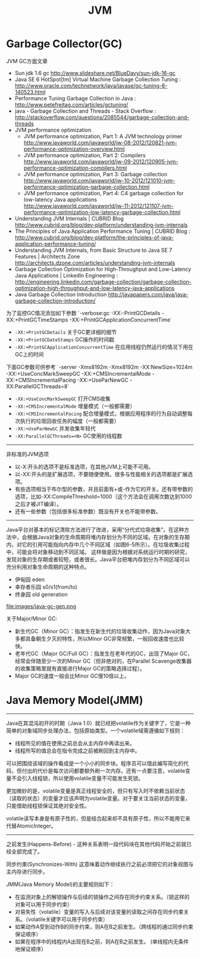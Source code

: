 #+title: JVM

* Garbage Collector(GC)
JVM GC方面文章
- Sun jdk 1.6 gc http://www.slideshare.net/BlueDavy/sun-jdk-16-gc
- Java SE 6 HotSpot[tm] Virtual Machine Garbage Collection Tuning : http://www.oracle.com/technetwork/java/javase/gc-tuning-6-140523.html
- Performance Tuning Garbage Collection in Java : http://www.petefreitag.com/articles/gctuning/
- java - Garbage Collection and Threads - Stack Overflow : http://stackoverflow.com/questions/2085544/garbage-collection-and-threads
- JVM performance optimization
     - JVM performance optimization, Part 1: A JVM technology primer http://www.javaworld.com/javaworld/jw-08-2012/120821-jvm-performance-optimization-overview.html
     - JVM performance optimization, Part 2: Compilers http://www.javaworld.com/javaworld/jw-09-2012/120905-jvm-performance-optimization-compilers.html
     - JVM performance optimization, Part 3: Garbage collection http://www.javaworld.com/javaworld/jw-10-2012/121010-jvm-performance-optimization-garbage-collection.html
     - JVM performance optimization, Part 4: C4 garbage collection for low-latency Java applications http://www.javaworld.com/javaworld/jw-11-2012/121107-jvm-performance-optimization-low-latency-garbage-collection.html
- Understanding JVM Internals | CUBRID Blog http://www.cubrid.org/blog/dev-platform/understanding-jvm-internals
- The Principles of Java Application Performance Tuning | CUBRID Blog : http://www.cubrid.org/blog/dev-platform/the-principles-of-java-application-performance-tuning/
- Understanding JVM Internals, from Basic Structure to Java SE 7 Features | Architects Zone http://architects.dzone.com/articles/understanding-jvm-internals
- Garbage Collection Optimization for High-Throughput and Low-Latency Java Applications | LinkedIn Engineering : http://engineering.linkedin.com/garbage-collection/garbage-collection-optimization-high-throughput-and-low-latency-java-applications
- Java Garbage Collection Introduction http://javapapers.com/java/java-garbage-collection-introduction/

为了监控GC情况添加如下参数 `-verbose:gc -XX:-PrintGCDetails -XX:+PrintGCTimeStamps -XX:+PrintGCApplicationConcurrentTime`
- =-XX:+PrintGCDetails= 关于GC更详细的细节
- =-XX:+PrintGCDateStamps= GC操作的时间戳
- =-XX:+PrintGCApplicationConcurrentTime= 在应用线程仍然运行的情况下用在GC上的时间

下面GC参数可供参考 `-server -Xms8192m -Xmx8192m -XX:NewSize=1024m -XX:+UseConcMarkSweepGC -XX:+CMSIncrementalMode -XX:+CMSIncrementalPacing -XX:+UseParNewGC -XX:ParallelGCThreads=8`
- =-XX:+UseConcMarkSweepGC= 打开CMS收集
- =-XX:+CMSIncrementalMode= 增量模式（一般都需要）
- =-XX:+CMSIncrementalPacing= 配合增量模式，根据应用程序的行为自动调整每次执行的垃圾回收任务的幅度（一般都需要）
- =-XX:+UseParNewGC= 并发收集年轻代
- =-XX:ParallelGCThreads=<N>= GC使用的线程数

----------

非标准的JVM选项
- 以-X:开头的选项不是标准选项，在其他JVM上可能不可用。
- 以-XX:开头的是扩展选项，不要随便使用。很多与性能相关的选项都是扩展选项。
- 有些选项相当于布尔型的参数，并且前面有+或-作为它的开关。还有带参数的选项，比如-XX:CompileThreshold=1000（这个方法会在调用次数达到1000之后才被JIT编译）。
- 还有一些参数（包括很多标准参数）既没有开关也不能带参数。

----------

Java平台对基本的标记清除方法进行了改进，采用“分代式垃圾收集”。在这种方法中，会根据Java对象的生命周期将堆内存划分为不同的区域。在对象的生存期内，对它的引用可能指向内存中几个不同区域（如图6-5所示）。在垃圾收集过程中，可能会将对象移动到不同区域。
这样做是因为根据对系统运行时期的研究，发现对象的生存期或者较短，或者很长。Java平台把堆内存划分为不同区域可以充分利用对象生命周期的这种特点。
- 伊甸园 eden
- 幸存者乐园 s0/s1(from/to)
- 终身园 old generation

file:images/java-gc-gen.png

关于Major/Minor GC:
- 新生代GC（Minor GC）：指发生在新生代的垃圾收集动作，因为Java对象大多都具备朝生夕灭的特性，所以Minor GC非常频繁，一般回收速度也比较快。
- 老年代GC（Major GC/Full GC）：指发生在老年代的GC，出现了Major GC，经常会伴随至少一次的Minor GC（但非绝对的，在Parallel Scavenge收集器的收集策略里就有直接进行Major GC的策略选择过程）。
- Major GC的速度一般会比Minor GC慢10倍以上。



* Java Memory Model(JMM)

----------

Java在其混沌初开的时期（Java 1.0）就已经把volatile作为关键字了，它是一种简单的对象域同步处理办法，包括原始类型。一个volatile域需遵循如下规则：
- 线程所见的值在使用之前总会从主内存中再读出来。
- 线程所写的值总会在指令完成之前被刷回到主内存中。

可以把围绕该域的操作看成是一个小小的同步块。程序员可以借此编写简化的代码，但付出的代价是每次访问都要额外刷一次内存。还有一点要注意，volatile变量不会引入线程锁，所以使用volatile变量不可能发生死锁。

更加微妙的是，volatile变量是真正线程安全的，但只有写入时不依赖当前状态（读取的状态）的变量才应该声明为volatile变量。对于要关注当前状态的变量，只能借助线程锁保证其绝对安全性。

volatile读写本身是有原子性的，但是结合起来却不具有原子性，所以不能用它来代替AtomicInteger。

----------

之前发生(Happens-Before) - 这种关系表明一段代码块在其他代码开始之前就已经全部完成了。

同步约束(Synchronizes-With) 这意味着动作继续执行之前必须把它的对象视图与主内存进行同步。

JMM(Java Memory Model)的主要规则如下：
- 在监测对象上的解锁操作与后续的锁操作之间存在同步约束关系。（锁这样的对象可以用于同步约束）
- 对易失性（volatile）变量的写入与后续对该变量的读取之间存在同步约束关系。（volatile关键字可以用于同步约束）
- 如果动作A受到动作B的同步约束，则A在B之前发生。（跨线程的通过同步约束保证顺序）
- 如果在程序中的线程内A出现在B之前，则A在B之前发生。 (单线程内无条件地保证顺序）
